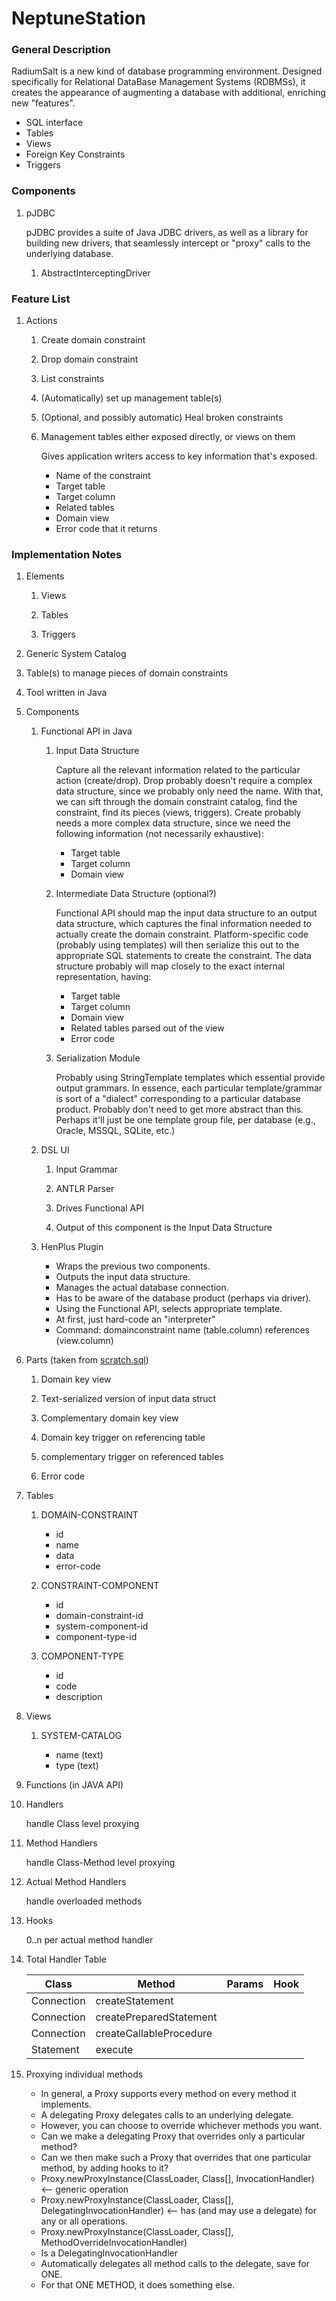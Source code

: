 * NeptuneStation
*** General Description
    RadiumSalt is a new kind of database programming environment.
    Designed specifically for Relational DataBase Management Systems
    (RDBMSs), it creates the appearance of augmenting a database with
    additional, enriching new "features".  
    - SQL interface
    - Tables
    - Views
    - Foreign Key Constraints
    - Triggers
*** Components
***** pJDBC
      pJDBC provides a suite of Java JDBC drivers, as well as a
      library for building new drivers, that seamlessly intercept or
      "proxy" calls to the underlying database.
******* AbstractInterceptingDriver
*** Feature List
***** Actions
******* Create domain constraint
******* Drop domain constraint
******* List constraints
******* (Automatically) set up management table(s)
******* (Optional, and possibly automatic) Heal broken constraints
******* Management tables either exposed directly, or views on them
	Gives application writers access to key information that's
        exposed.
	- Name of the constraint
	- Target table
	- Target column
	- Related tables
	- Domain view
	- Error code that it returns
*** Implementation Notes
***** Elements
******* Views
******* Tables
******* Triggers
***** Generic System Catalog
***** Table(s) to manage pieces of domain constraints
***** Tool written in Java
***** Components
******* Functional API in Java
********* Input Data Structure
	  Capture all the relevant information related to the
          particular action (create/drop).  Drop probably doesn't
          require a complex data structure, since we probably only
          need the name.  With that, we can sift through the domain
          constraint catalog, find the constraint, find its pieces
          (views, triggers).  Create probably needs a more complex
          data structure, since we need the following information (not
          necessarily exhaustive):
	  - Target table
	  - Target column
	  - Domain view
********* Intermediate Data Structure (optional?)
	  Functional API should map the input data structure to an
          output data structure, which captures the final information
          needed to actually create the domain constraint.
          Platform-specific code (probably using templates) will then
          serialize this out to the appropriate SQL statements to
          create the constraint.  The data structure probably will map
          closely to the exact internal representation, having:
	  - Target table
	  - Target column
	  - Domain view
	  - Related tables parsed out of the view
	  - Error code
********* Serialization Module
	  Probably using StringTemplate templates which essential
          provide output grammars.  In essence, each particular
          template/grammar is sort of a "dialect" corresponding to a
          particular database product.  Probably don't need to get
          more abstract than this.  Perhaps it'll just be one
          template group file, per database (e.g., Oracle, MSSQL,
          SQLite, etc.)
******* DSL UI
********* Input Grammar
********* ANTLR Parser
********* Drives Functional API
********* Output of this component is the Input Data Structure
******* HenPlus Plugin
	- Wraps the previous two components.
	- Outputs the input data structure.
	- Manages the actual database connection.
	- Has to be aware of the database product (perhaps via
          driver).
	- Using the Functional API, selects appropriate template.
	- At first, just hard-code an "interpreter"
	- Command:  domainconstraint name (table.column) references (view.column)
***** Parts (taken from [[file:~/work/project-x/scratch.sql::Turn%20on%20SQLite%20foreign%20key%20support%20which%20is%20not%20on%20by%20default][scratch.sql]])
******* Domain key view
******* Text-serialized version of input data struct
******* Complementary domain key view
******* Domain key trigger on referencing table
******* complementary trigger on referenced tables
******* Error code
***** Tables
******* DOMAIN-CONSTRAINT
	- id
	- name
	- data
	- error-code
******* CONSTRAINT-COMPONENT
	- id
	- domain-constraint-id
	- system-component-id
	- component-type-id
******* COMPONENT-TYPE
	- id
	- code
	- description
***** Views
******* SYSTEM-CATALOG
	- name (text)
	- type (text)
***** Functions (in JAVA API)
***** Handlers
      handle Class level proxying
***** Method Handlers
      handle Class-Method level proxying
***** Actual Method Handlers
      handle overloaded methods
***** Hooks
      0..n per actual method handler
***** Total Handler Table
      | Class      | Method                  | Params | Hook |
      |------------+-------------------------+--------+------|
      | Connection | createStatement         |        |      |
      | Connection | createPreparedStatement |        |      |
      | Connection | createCallableProcedure |        |      |
      | Statement  | execute                 |        |      |
***** Proxying individual methods
      - In general, a Proxy supports every method on every method it implements.
      - A delegating Proxy delegates calls to an underlying delegate.
      - However, you can choose to override whichever methods you want.
      - Can we make a delegating Proxy that overrides only a particular method?
      - Can we then make such a Proxy that overrides that one particular method, by adding hooks to it?
      - Proxy.newProxyInstance(ClassLoader, Class[], InvocationHandler) <-- generic operation
      - Proxy.newProxyInstance(ClassLoader, Class[], DelegatingInvocationHandler) <-- has (and may use a delegate) for any or all operations.
      - Proxy.newProxyInstance(ClassLoader, Class[], MethodOverrideInvocationHandler)
	- Is a DelegatingInvocationHandler
	- Automatically delegates all method calls to the delegate, save for ONE.
	- For that ONE METHOD, it does something else.



